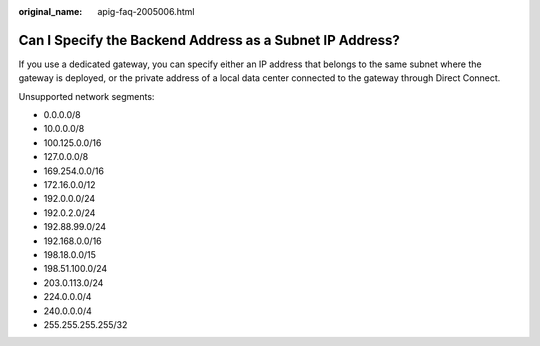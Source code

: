:original_name: apig-faq-2005006.html

.. _apig-faq-2005006:

Can I Specify the Backend Address as a Subnet IP Address?
=========================================================

If you use a dedicated gateway, you can specify either an IP address that belongs to the same subnet where the gateway is deployed, or the private address of a local data center connected to the gateway through Direct Connect.

Unsupported network segments:

-  0.0.0.0/8
-  10.0.0.0/8
-  100.125.0.0/16
-  127.0.0.0/8
-  169.254.0.0/16
-  172.16.0.0/12
-  192.0.0.0/24
-  192.0.2.0/24
-  192.88.99.0/24
-  192.168.0.0/16
-  198.18.0.0/15
-  198.51.100.0/24
-  203.0.113.0/24
-  224.0.0.0/4
-  240.0.0.0/4
-  255.255.255.255/32
